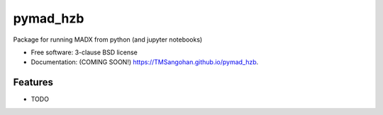 ===============================
pymad_hzb
===============================

.. image:: https://img.shields.io/travis/TMSangohan/pymad_hzb.svg
        :target: https://travis-ci.org/TMSangohan/pymad_hzb

.. image:: https://img.shields.io/pypi/v/pymad_hzb.svg
        :target: https://pypi.python.org/pypi/pymad_hzb


Package for running MADX from python (and jupyter notebooks)

* Free software: 3-clause BSD license
* Documentation: (COMING SOON!) https://TMSangohan.github.io/pymad_hzb.

Features
--------

* TODO
